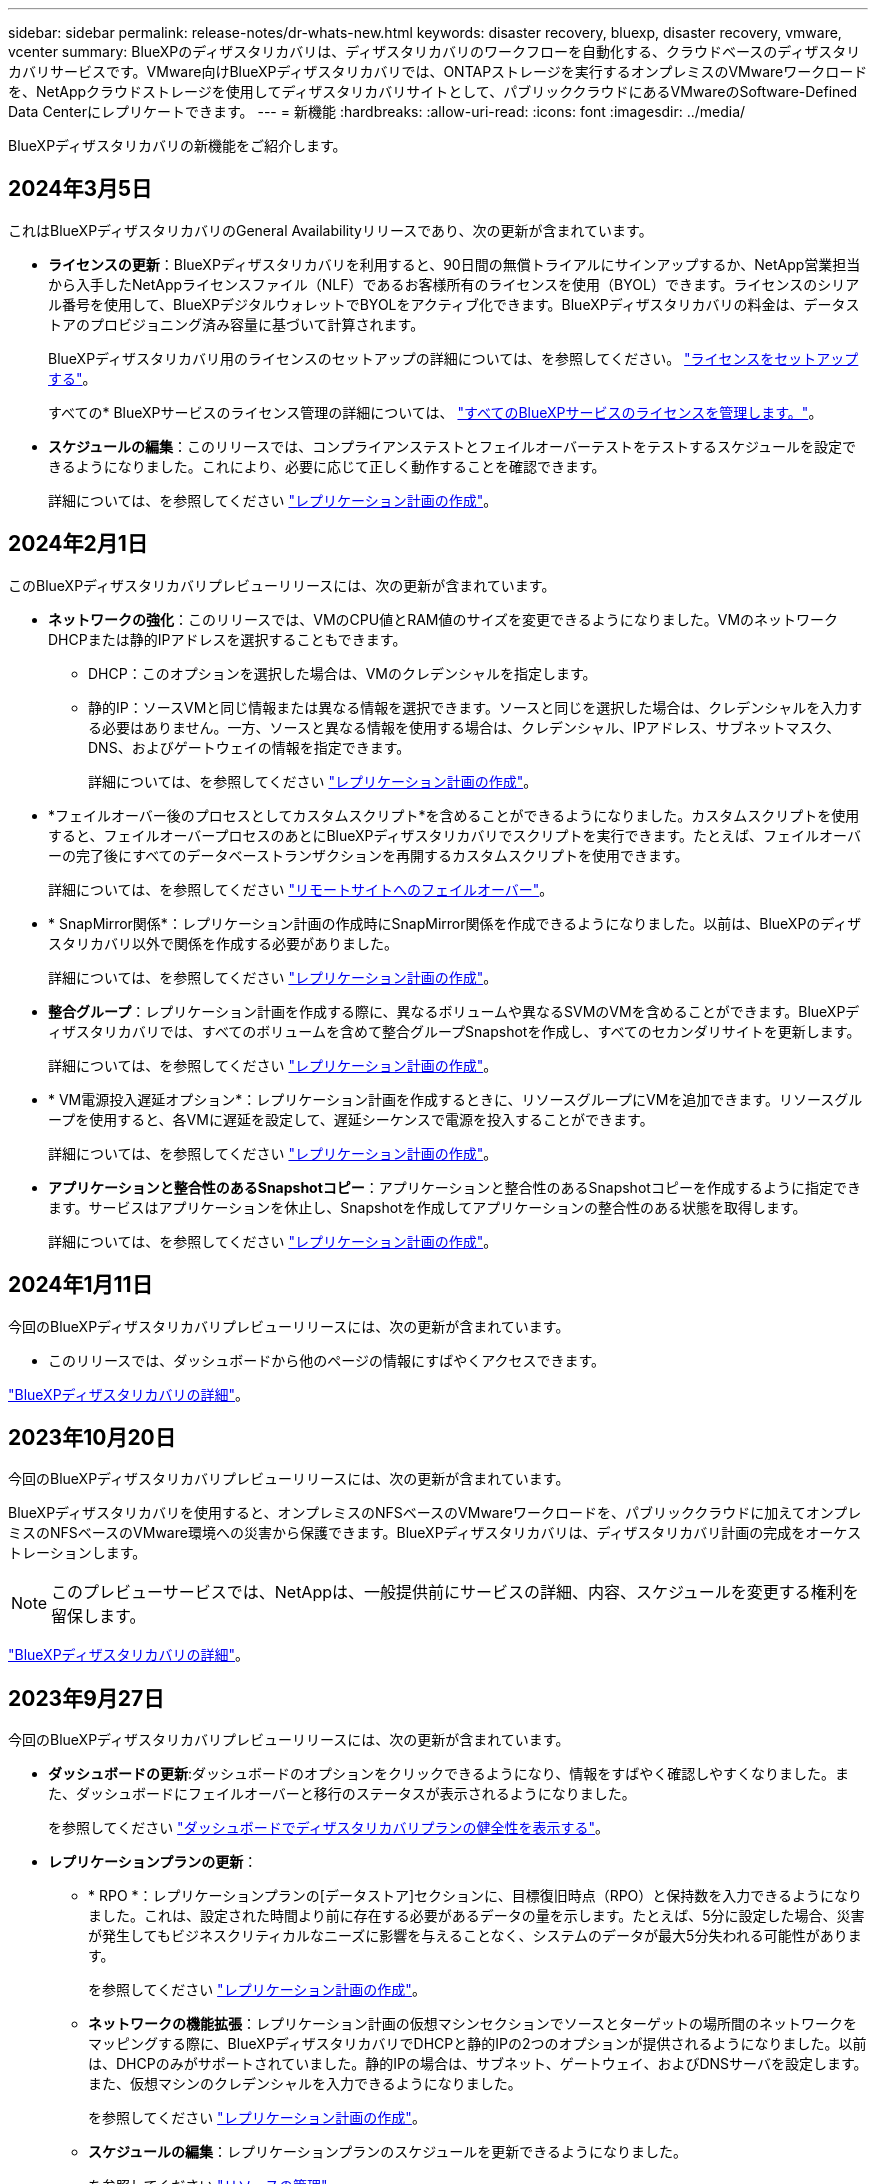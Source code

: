 ---
sidebar: sidebar 
permalink: release-notes/dr-whats-new.html 
keywords: disaster recovery, bluexp, disaster recovery, vmware, vcenter 
summary: BlueXPのディザスタリカバリは、ディザスタリカバリのワークフローを自動化する、クラウドベースのディザスタリカバリサービスです。VMware向けBlueXPディザスタリカバリでは、ONTAPストレージを実行するオンプレミスのVMwareワークロードを、NetAppクラウドストレージを使用してディザスタリカバリサイトとして、パブリッククラウドにあるVMwareのSoftware-Defined Data Centerにレプリケートできます。 
---
= 新機能
:hardbreaks:
:allow-uri-read: 
:icons: font
:imagesdir: ../media/


[role="lead"]
BlueXPディザスタリカバリの新機能をご紹介します。



== 2024年3月5日

これはBlueXPディザスタリカバリのGeneral Availabilityリリースであり、次の更新が含まれています。

* *ライセンスの更新*：BlueXPディザスタリカバリを利用すると、90日間の無償トライアルにサインアップするか、NetApp営業担当から入手したNetAppライセンスファイル（NLF）であるお客様所有のライセンスを使用（BYOL）できます。ライセンスのシリアル番号を使用して、BlueXPデジタルウォレットでBYOLをアクティブ化できます。BlueXPディザスタリカバリの料金は、データストアのプロビジョニング済み容量に基づいて計算されます。
+
BlueXPディザスタリカバリ用のライセンスのセットアップの詳細については、を参照してください。 https://docs.netapp.com/us-en/bluexp-disaster-recovery/get-started/dr-licensing.html["ライセンスをセットアップする"]。

+
すべての* BlueXPサービスのライセンス管理の詳細については、 https://docs.netapp.com/us-en/bluexp-digital-wallet/task-manage-data-services-licenses.html["すべてのBlueXPサービスのライセンスを管理します。"^]。



* *スケジュールの編集*：このリリースでは、コンプライアンステストとフェイルオーバーテストをテストするスケジュールを設定できるようになりました。これにより、必要に応じて正しく動作することを確認できます。
+
詳細については、を参照してください https://docs.netapp.com/us-en/bluexp-disaster-recovery/use/drplan-create.html["レプリケーション計画の作成"]。





== 2024年2月1日

このBlueXPディザスタリカバリプレビューリリースには、次の更新が含まれています。

* *ネットワークの強化*：このリリースでは、VMのCPU値とRAM値のサイズを変更できるようになりました。VMのネットワークDHCPまたは静的IPアドレスを選択することもできます。
+
** DHCP：このオプションを選択した場合は、VMのクレデンシャルを指定します。
** 静的IP：ソースVMと同じ情報または異なる情報を選択できます。ソースと同じを選択した場合は、クレデンシャルを入力する必要はありません。一方、ソースと異なる情報を使用する場合は、クレデンシャル、IPアドレス、サブネットマスク、DNS、およびゲートウェイの情報を指定できます。
+
詳細については、を参照してください https://docs.netapp.com/us-en/bluexp-disaster-recovery/use/drplan-create.html["レプリケーション計画の作成"]。



* *フェイルオーバー後のプロセスとしてカスタムスクリプト*を含めることができるようになりました。カスタムスクリプトを使用すると、フェイルオーバープロセスのあとにBlueXPディザスタリカバリでスクリプトを実行できます。たとえば、フェイルオーバーの完了後にすべてのデータベーストランザクションを再開するカスタムスクリプトを使用できます。
+
詳細については、を参照してください https://docs.netapp.com/us-en/bluexp-disaster-recovery/use/failover.html["リモートサイトへのフェイルオーバー"]。

* * SnapMirror関係*：レプリケーション計画の作成時にSnapMirror関係を作成できるようになりました。以前は、BlueXPのディザスタリカバリ以外で関係を作成する必要がありました。
+
詳細については、を参照してください https://docs.netapp.com/us-en/bluexp-disaster-recovery/use/drplan-create.html["レプリケーション計画の作成"]。

* *整合グループ*：レプリケーション計画を作成する際に、異なるボリュームや異なるSVMのVMを含めることができます。BlueXPディザスタリカバリでは、すべてのボリュームを含めて整合グループSnapshotを作成し、すべてのセカンダリサイトを更新します。
+
詳細については、を参照してください https://docs.netapp.com/us-en/bluexp-disaster-recovery/use/drplan-create.html["レプリケーション計画の作成"]。

* * VM電源投入遅延オプション*：レプリケーション計画を作成するときに、リソースグループにVMを追加できます。リソースグループを使用すると、各VMに遅延を設定して、遅延シーケンスで電源を投入することができます。
+
詳細については、を参照してください https://docs.netapp.com/us-en/bluexp-disaster-recovery/use/drplan-create.html["レプリケーション計画の作成"]。

* *アプリケーションと整合性のあるSnapshotコピー*：アプリケーションと整合性のあるSnapshotコピーを作成するように指定できます。サービスはアプリケーションを休止し、Snapshotを作成してアプリケーションの整合性のある状態を取得します。
+
詳細については、を参照してください https://docs.netapp.com/us-en/bluexp-disaster-recovery/use/drplan-create.html["レプリケーション計画の作成"]。





== 2024年1月11日

今回のBlueXPディザスタリカバリプレビューリリースには、次の更新が含まれています。

* このリリースでは、ダッシュボードから他のページの情報にすばやくアクセスできます。


https://docs.netapp.com/us-en/bluexp-disaster-recovery/get-started/dr-intro.html["BlueXPディザスタリカバリの詳細"]。



== 2023年10月20日

今回のBlueXPディザスタリカバリプレビューリリースには、次の更新が含まれています。

BlueXPディザスタリカバリを使用すると、オンプレミスのNFSベースのVMwareワークロードを、パブリッククラウドに加えてオンプレミスのNFSベースのVMware環境への災害から保護できます。BlueXPディザスタリカバリは、ディザスタリカバリ計画の完成をオーケストレーションします。


NOTE: このプレビューサービスでは、NetAppは、一般提供前にサービスの詳細、内容、スケジュールを変更する権利を留保します。

https://docs.netapp.com/us-en/bluexp-disaster-recovery/get-started/dr-intro.html["BlueXPディザスタリカバリの詳細"]。



== 2023年9月27日

今回のBlueXPディザスタリカバリプレビューリリースには、次の更新が含まれています。

* *ダッシュボードの更新*:ダッシュボードのオプションをクリックできるようになり、情報をすばやく確認しやすくなりました。また、ダッシュボードにフェイルオーバーと移行のステータスが表示されるようになりました。
+
を参照してください https://docs.netapp.com/us-en/bluexp-disaster-recovery/use/dashboard-view.html["ダッシュボードでディザスタリカバリプランの健全性を表示する"]。

* *レプリケーションプランの更新*：
+
** * RPO *：レプリケーションプランの[データストア]セクションに、目標復旧時点（RPO）と保持数を入力できるようになりました。これは、設定された時間より前に存在する必要があるデータの量を示します。たとえば、5分に設定した場合、災害が発生してもビジネスクリティカルなニーズに影響を与えることなく、システムのデータが最大5分失われる可能性があります。
+
を参照してください https://docs.netapp.com/us-en/bluexp-disaster-recovery/use/drplan-create.html["レプリケーション計画の作成"]。

** *ネットワークの機能拡張*：レプリケーション計画の仮想マシンセクションでソースとターゲットの場所間のネットワークをマッピングする際に、BlueXPディザスタリカバリでDHCPと静的IPの2つのオプションが提供されるようになりました。以前は、DHCPのみがサポートされていました。静的IPの場合は、サブネット、ゲートウェイ、およびDNSサーバを設定します。また、仮想マシンのクレデンシャルを入力できるようになりました。
+
を参照してください https://docs.netapp.com/us-en/bluexp-disaster-recovery/use/drplan-create.html["レプリケーション計画の作成"]。

** *スケジュールの編集*：レプリケーションプランのスケジュールを更新できるようになりました。
+
を参照してください https://docs.netapp.com/us-en/bluexp-disaster-recovery/use/manage.html["リソースの管理"]。

** * SnapMirrorの自動化*：このリリースでレプリケーション計画を作成する際に、ソースボリュームとターゲットボリューム間のSnapMirror関係を次のいずれかの構成で定義できます。
+
*** 1対1
*** ファンアウトアーキテクチャで1対多
*** コンシステンシグループとして多対1
*** 多対多
+
を参照してください https://docs.netapp.com/us-en/bluexp-disaster-recovery/use/drplan-create.html["レプリケーション計画の作成"]。









== 2023年8月1日

BlueXPディザスタリカバリプレビューは、ディザスタリカバリのワークフローを自動化する、クラウドベースのディザスタリカバリサービスです。当初は、BlueXPのディザスタリカバリプレビューで、NetAppストレージを実行するオンプレミスのNFSベースのVMwareワークロードを、Amazon FSx for ONTAPを使用してAWS上のVMware Cloud（VMC）に保護できます。


NOTE: このプレビューサービスでは、NetAppは、一般提供前にサービスの詳細、内容、スケジュールを変更する権利を留保します。

https://docs.netapp.com/us-en/bluexp-disaster-recovery/get-started/dr-intro.html["BlueXPディザスタリカバリの詳細"]。

このリリースでは、次の更新が行われています。

* *リソースグループのブート順序の更新*:ディザスタリカバリ計画またはレプリケーション計画を作成するときに、仮想マシンを機能的なリソースグループに追加できます。リソースグループを使用すると、依存する一連の仮想マシンを、要件を満たす論理グループにまとめることができます。たとえば、リカバリ時に実行できるブート順序をグループに含めることができます。このリリースでは、各リソースグループに1つ以上の仮想マシンを含めることができます。仮想マシンは、計画に含める順序に基づいてパワーオンされます。を参照してください https://docs.netapp.com/us-en/bluexp-disaster-recovery/use/drplan-create.html#select-applications-to-replicate-and-assign-resource-groups["レプリケートするアプリケーションの選択とリソースグループの割り当て"]。
* *レプリケーションの検証*：ディザスタリカバリまたはレプリケーションの計画を作成し、ウィザードでその繰り返しを特定し、ディザスタリカバリサイトへのレプリケーションを開始すると、30分ごとにBlueXPのディザスタリカバリによって、計画どおりにレプリケーションが実際に実行されているかどうかが検証されます。進捗状況は[Job Monitor]ページで監視できます。を参照してください  https://docs.netapp.com/us-en/bluexp-disaster-recovery/use/replicate.html["アプリケーションを別のサイトにレプリケート"]。
* *レプリケーションプランには、Recovery Point Objective（RPO；目標復旧時点）の転送スケジュールが表示されます*：ディザスタリカバリまたはレプリケーションプランを作成するときは、VMを選択します。このリリースでは、データストアまたはVMに関連付けられている各ボリュームに関連付けられているSnapMirrorを確認できるようになりました。SnapMirrorスケジュールに関連付けられているRPO転送スケジュールも確認できます。RPOは、災害発生後にリカバリするのに十分なバックアップスケジュールであるかどうかを判断するのに役立ちます。を参照してください https://docs.netapp.com/us-en/bluexp-disaster-recovery/use/drplan-create.html["レプリケーション計画の作成"]。
* *ジョブモニタの更新*：[ジョブモニタ]ページに[リフレッシュ]オプションが追加され、処理の最新ステータスを確認できるようになりました。を参照してください  https://docs.netapp.com/us-en/bluexp-disaster-recovery/use/monitor-jobs.html["ディザスタリカバリジョブを監視する"]。




== 2023年5月18日

これは、BlueXPディザスタリカバリの初版リリースです。

BlueXPのディザスタリカバリは、ディザスタリカバリのワークフローを自動化する、クラウドベースのディザスタリカバリサービスです。当初は、BlueXPのディザスタリカバリプレビューで、NetAppストレージを実行するオンプレミスのNFSベースのVMwareワークロードを、Amazon FSx for ONTAPを使用してAWS上のVMware Cloud（VMC）に保護できます。

link:https://docs.netapp.com/us-en/bluexp-disaster-recovery/get-started/dr-intro.html["BlueXPディザスタリカバリの詳細"]。

